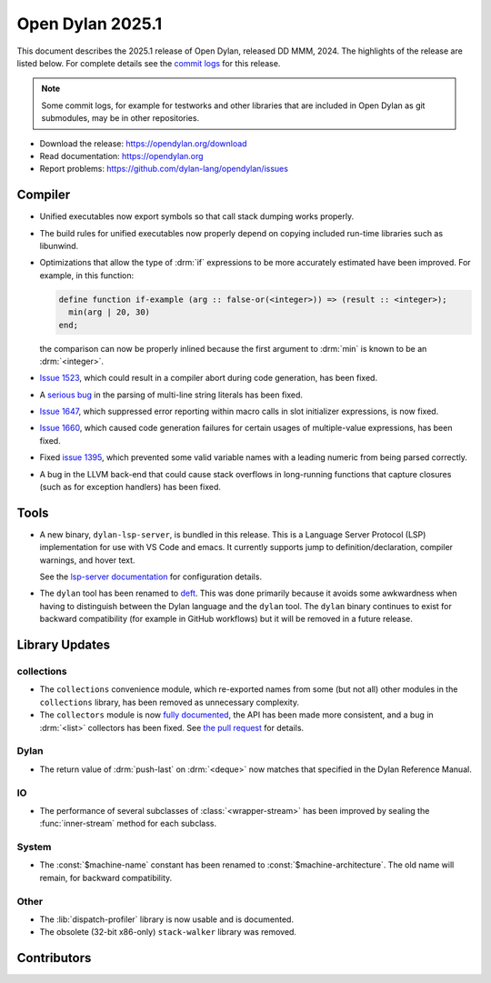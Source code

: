 *****************
Open Dylan 2025.1
*****************

This document describes the 2025.1 release of Open Dylan, released DD
MMM, 2024.  The highlights of the release are listed below.  For complete
details see the `commit logs
<https://github.com/dylan-lang/opendylan/compare/v2024.1.0...v2025.1.0>`_ for
this release.

.. note:: Some commit logs, for example for testworks and other libraries that
          are included in Open Dylan as git submodules, may be in other
          repositories.

* Download the release: https://opendylan.org/download
* Read documentation: https://opendylan.org
* Report problems: https://github.com/dylan-lang/opendylan/issues


Compiler
========

* Unified executables now export symbols so that call stack dumping
  works properly.

* The build rules for unified executables now properly depend on
  copying included run-time libraries such as libunwind.

* Optimizations that allow the type of :drm:`if` expressions to be more
  accurately estimated have been improved. For example, in this
  function:

  .. code-block::

    define function if-example (arg :: false-or(<integer>)) => (result :: <integer>);
      min(arg | 20, 30)
    end;

  the comparison can now be properly inlined because the first
  argument to :drm:`min` is known to be an :drm:`<integer>`.

* `Issue 1523 <https://github.com/dylan-lang/opendylan/issues/1523>`_, which
  could result in a compiler abort during code generation, has been fixed.

* A `serious bug <https://github.com/dylan-lang/opendylan/issues/1624>`_ in the parsing
  of multi-line string literals has been fixed.

* `Issue 1647 <https://github.com/dylan-lang/opendylan/issues/1647>`_,
  which suppressed error reporting within macro calls in slot
  initializer expressions, is now fixed.

* `Issue 1660 <https://github.com/dylan-lang/opendylan/issues/1660>`_,
  which caused code generation failures for certain usages of
  multiple-value expressions, has been fixed.

* Fixed `issue 1395 <https://github.com/dylan-lang/opendylan/issues/1395>`_, which
  prevented some valid variable names with a leading numeric from being parsed correctly.

* A bug in the LLVM back-end that could cause stack overflows in
  long-running functions that capture closures (such as for
  exception handlers) has been fixed.

Tools
=====

* A new binary, ``dylan-lsp-server``, is bundled in this release. This is a
  Language Server Protocol (LSP) implementation for use with VS Code and
  emacs. It currently supports jump to definition/declaration, compiler
  warnings, and hover text.

  See the `lsp-server documentation
  <https://package.opendylan.org/lsp-dylan/>`_ for configuration details.

* The ``dylan`` tool has been renamed to `deft
  <https://package.opendylan.org/deft/>`_.  This was done primarily because it
  avoids some awkwardness when having to distinguish between the Dylan language
  and the ``dylan`` tool. The ``dylan`` binary continues to exist for backward
  compatibility (for example in GitHub workflows) but it will be removed in a
  future release.

Library Updates
===============

collections
-----------

* The ``collections`` convenience module, which re-exported names from some (but not all)
  other modules in the ``collections`` library, has been removed as unnecessary
  complexity.

* The ``collectors`` module is now `fully documented
  <https://opendylan.org/library-reference/collections/collectors.html>`_, the API has
  been made more consistent, and a bug in :drm:`<list>` collectors has been fixed. See
  `the pull request <https://github.com/dylan-lang/opendylan/pull/1627>`_ for details.

Dylan
-----

* The return value of :drm:`push-last` on :drm:`<deque>` now matches
  that specified in the Dylan Reference Manual.

IO
----

* The performance of several subclasses of :class:`<wrapper-stream>`
  has been improved by sealing the :func:`inner-stream` method for
  each subclass.

System
------

* The :const:`$machine-name` constant has been renamed to
  :const:`$machine-architecture`.  The old name will remain, for backward
  compatibility.

Other
-----

* The :lib:`dispatch-profiler` library is now usable and is
  documented.

* The obsolete (32-bit x86-only) ``stack-walker`` library was removed.

Contributors
============

